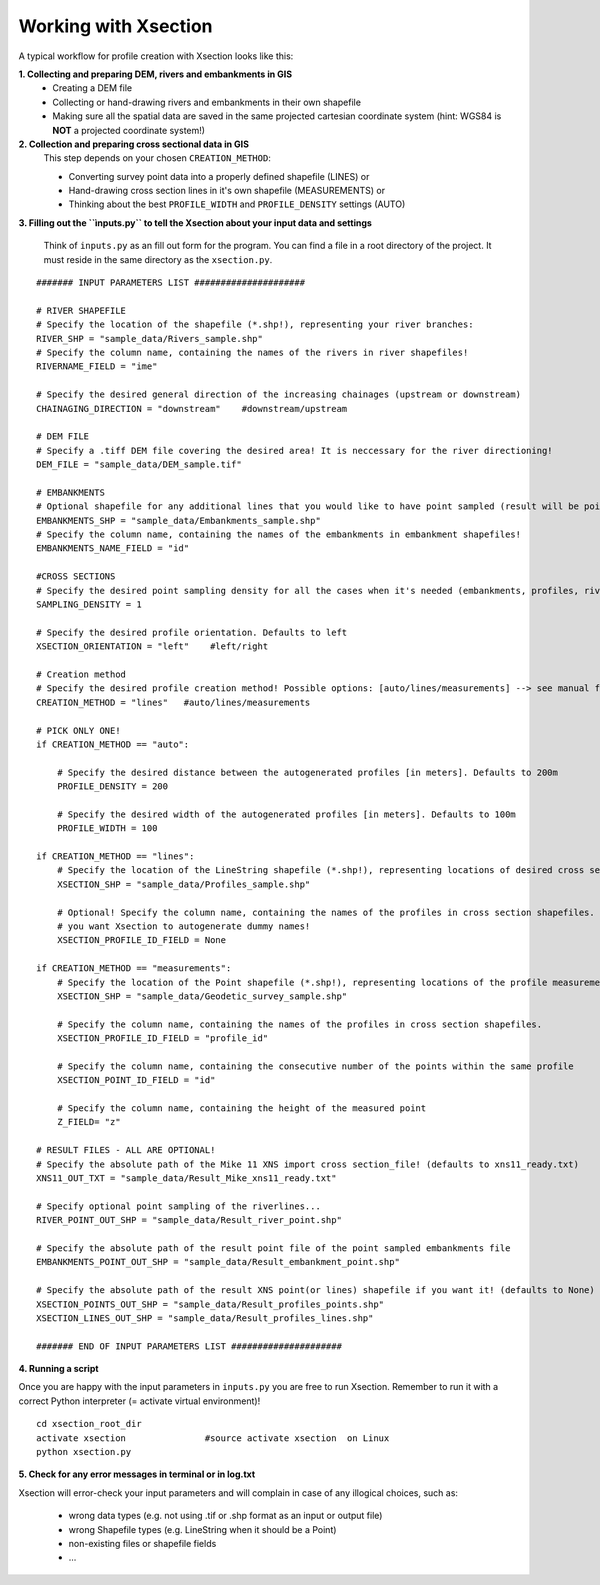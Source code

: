 ---------------------
Working with Xsection
---------------------

A typical workflow for profile creation with Xsection looks like this:

**1. Collecting and preparing DEM, rivers and embankments in GIS**
    - Creating a DEM file
    - Collecting or hand-drawing rivers and embankments in their own shapefile
    - Making sure all the spatial data are saved in the same projected cartesian coordinate system
      (hint: WGS84 is **NOT** a projected coordinate system!)

**2. Collection and preparing cross sectional data in GIS**
    This step depends on your chosen ``CREATION_METHOD``:

    - Converting survey point data into a properly defined shapefile (LINES) or
    - Hand-drawing cross section lines in it's own shapefile (MEASUREMENTS) or
    - Thinking about the best ``PROFILE_WIDTH`` and ``PROFILE_DENSITY`` settings (AUTO)


**3. Filling out the ``ìnputs.py`` to tell the Xsection about your input data and settings**

   Think of ``inputs.py`` as an fill out form for the program. You can find a file in a root directory of the project.
   It must reside in the same directory as the ``xsection.py``.

::

    ####### INPUT PARAMETERS LIST #####################

    # RIVER SHAPEFILE
    # Specify the location of the shapefile (*.shp!), representing your river branches:
    RIVER_SHP = "sample_data/Rivers_sample.shp"
    # Specify the column name, containing the names of the rivers in river shapefiles!
    RIVERNAME_FIELD = "ime"

    # Specify the desired general direction of the increasing chainages (upstream or downstream)
    CHAINAGING_DIRECTION = "downstream"    #downstream/upstream

    # DEM FILE
    # Specify a .tiff DEM file covering the desired area! It is neccessary for the river directioning!
    DEM_FILE = "sample_data/DEM_sample.tif"

    # EMBANKMENTS
    # Optional shapefile for any additional lines that you would like to have point sampled (result will be point file)
    EMBANKMENTS_SHP = "sample_data/Embankments_sample.shp"
    # Specify the column name, containing the names of the embankments in embankment shapefiles!
    EMBANKMENTS_NAME_FIELD = "id"

    #CROSS SECTIONS
    # Specify the desired point sampling density for all the cases when it's needed (embankments, profiles, rivers,...). Defaults to 1m:
    SAMPLING_DENSITY = 1

    # Specify the desired profile orientation. Defaults to left
    XSECTION_ORIENTATION = "left"    #left/right

    # Creation method
    # Specify the desired profile creation method! Possible options: [auto/lines/measurements] --> see manual for more!
    CREATION_METHOD = "lines"   #auto/lines/measurements

    # PICK ONLY ONE!
    if CREATION_METHOD == "auto":

        # Specify the desired distance between the autogenerated profiles [in meters]. Defaults to 200m
        PROFILE_DENSITY = 200

        # Specify the desired width of the autogenerated profiles [in meters]. Defaults to 100m
        PROFILE_WIDTH = 100

    if CREATION_METHOD == "lines":
        # Specify the location of the LineString shapefile (*.shp!), representing locations of desired cross sections:
        XSECTION_SHP = "sample_data/Profiles_sample.shp"

        # Optional! Specify the column name, containing the names of the profiles in cross section shapefiles. Set to None if
        # you want Xsection to autogenerate dummy names!
        XSECTION_PROFILE_ID_FIELD = None

    if CREATION_METHOD == "measurements":
        # Specify the location of the Point shapefile (*.shp!), representing locations of the profile measurements.
        XSECTION_SHP = "sample_data/Geodetic_survey_sample.shp"

        # Specify the column name, containing the names of the profiles in cross section shapefiles.
        XSECTION_PROFILE_ID_FIELD = "profile_id"

        # Specify the column name, containing the consecutive number of the points within the same profile
        XSECTION_POINT_ID_FIELD = "id"

        # Specify the column name, containing the height of the measured point
        Z_FIELD= "z"

    # RESULT FILES - ALL ARE OPTIONAL!
    # Specify the absolute path of the Mike 11 XNS import cross section_file! (defaults to xns11_ready.txt)
    XNS11_OUT_TXT = "sample_data/Result_Mike_xns11_ready.txt"

    # Specify optional point sampling of the riverlines...
    RIVER_POINT_OUT_SHP = "sample_data/Result_river_point.shp"

    # Specify the absolute path of the result point file of the point sampled embankments file
    EMBANKMENTS_POINT_OUT_SHP = "sample_data/Result_embankment_point.shp"

    # Specify the absolute path of the result XNS point(or lines) shapefile if you want it! (defaults to None)
    XSECTION_POINTS_OUT_SHP = "sample_data/Result_profiles_points.shp"
    XSECTION_LINES_OUT_SHP = "sample_data/Result_profiles_lines.shp"

    ####### END OF INPUT PARAMETERS LIST #####################

**4. Running a script**

Once you are happy with the input parameters in ``inputs.py`` you are free to run Xsection. Remember to run it
with a correct Python interpreter (= activate virtual environment)!

::

    cd xsection_root_dir
    activate xsection               #source activate xsection  on Linux
    python xsection.py


**5. Check for any error messages in terminal or in log.txt**

Xsection will error-check your input parameters and will complain in case of any illogical choices, such as:

    - wrong data types (e.g. not using .tif or .shp format as an input or output file)
    - wrong Shapefile types (e.g. LineString when it should be a Point)
    - non-existing files or shapefile fields
    - ...



